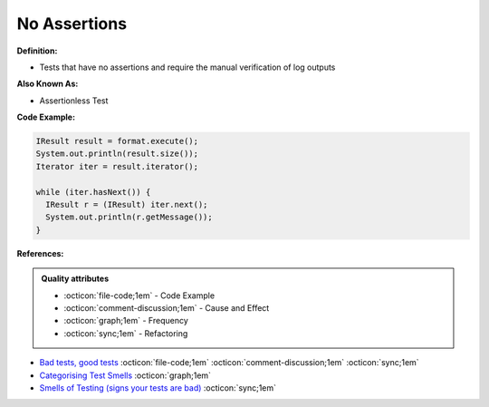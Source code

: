 No Assertions
^^^^^
**Definition:**

* Tests that have no assertions and require the manual verification of log outputs


**Also Known As:**

* Assertionless Test


**Code Example:**

.. code-block:: java

  IResult result = format.execute();
  System.out.println(result.size());
  Iterator iter = result.iterator();
  
  while (iter.hasNext()) {
    IResult r = (IResult) iter.next();
    System.out.println(r.getMessage());
  }


**References:**

.. admonition:: Quality attributes

    * :octicon:`file-code;1em` -  Code Example
    * :octicon:`comment-discussion;1em` -  Cause and Effect
    * :octicon:`graph;1em` -  Frequency
    * :octicon:`sync;1em` -  Refactoring

* `Bad tests, good tests <http://kaczanowscy.pl/books/bad_tests_good_tests.html>`_ :octicon:`file-code;1em` :octicon:`comment-discussion;1em` :octicon:`sync;1em`
* `Categorising Test Smells <https://citeseerx.ist.psu.edu/viewdoc/download?doi=10.1.1.696.5180&rep=rep1&type=pdf>`_ :octicon:`graph;1em`
* `Smells of Testing (signs your tests are bad) <https://jakescruggs.blogspot.com/2009/04/smells-of-testing-signs-your-tests-are.html>`_ :octicon:`sync;1em`
